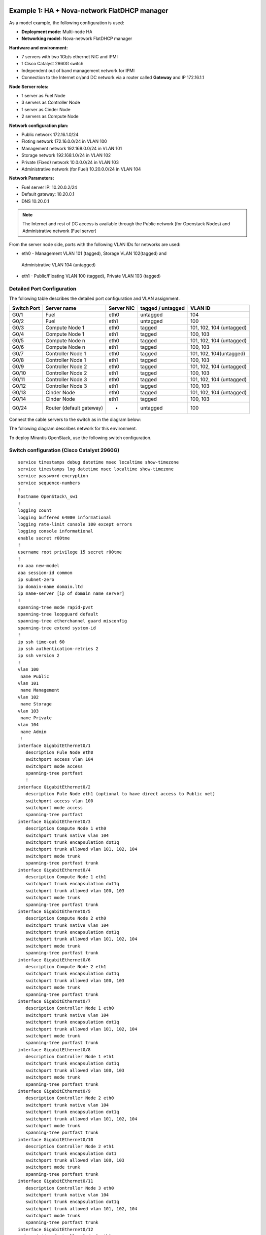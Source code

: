 Example 1: HA + Nova-network FlatDHCP manager
---------------------------------------------

As a model example, the following configuration is used:

* **Deployment mode:** Multi-node HA

* **Networking model:** Nova-network FlatDHCP manager

**Hardware and environment:**

* 7 servers with two 1Gb/s ethernet NIC and IPMI
* 1 Cisco Catalyst 2960G switch
* Independent out of band management network for IPMI
* Connection to the Internet or/and DC network via a router called
  **Gateway** and IP 172.16.1.1

**Node Server roles:**

* 1 server as Fuel Node
* 3 servers as Controller Node
* 1 server as Cinder Node
* 2 servers as Compute Node


**Network configuration plan:**

* Public network 172.16.1.0/24
* Floting network 172.16.0.0/24 in VLAN 100
* Management network 192.168.0.0/24 in VLAN 101
* Storage network 192.168.1.0/24 in VLAN 102
* Private (Fixed) network 10.0.0.0/24 in VLAN 103
* Administrative network (for Fuel) 10.20.0.0/24 in VLAN 104

**Network Parameters:**

* Fuel server IP: 10.20.0.2/24 
* Default gateway: 10.20.0.1 
* DNS 10.20.0.1

.. note:: The Internet and rest of DC access is available through the  Public 
          network (for Openstack Nodes) and Administrative network (Fuel server)

From the server node side, ports with the following VLAN IDs for
networks are used:

* eth0 -  Management VLAN 101 (tagged), Storage VLAN 102(tagged) and 
 Administrative VLAN 104 (untagged)
* eth1 -  Public/Floating VLAN 100 (tagged), Private VLAN 103 (tagged)


Detailed Port Configuration
~~~~~~~~~~~~~~~~~~~~~~~~~~~~

The following table describes the detailed  port configuration and VLAN
assignment. 

+--------+-------------------+--------+-----------+-------------------------+
| Switch | Server name       | Server | tagged /  | VLAN ID                 |
| Port   |                   | NIC    | untagged  |                         |
+========+===================+========+===========+=========================+   
| G0/1   | Fuel              | eth0   | untagged  | 104                     |
+--------+-------------------+--------+-----------+-------------------------+
| G0/2   | Fuel              | eth1   | untagged  | 100                     |
+--------+-------------------+--------+-----------+-------------------------+  
| G0/3   | Compute Node 1    | eth0   | tagged    | 101, 102, 104 (untagged)|
+--------+-------------------+--------+-----------+-------------------------+
| G0/4   | Compute Node 1    | eth1   | tagged    | 100, 103                |
+--------+-------------------+--------+-----------+-------------------------+
| G0/5   | Compute Node n    | eth0   | tagged    | 101, 102, 104 (untagged)|
+--------+-------------------+--------+-----------+-------------------------+
| G0/6   | Compute Node n    | eth1   | tagged    | 100, 103                |
+--------+-------------------+--------+-----------+-------------------------+
| G0/7   | Controller Node 1 | eth0   | tagged    | 101, 102, 104(untagged) |
+--------+-------------------+--------+-----------+-------------------------+
| G0/8   | Controller Node 1 | eth1   | tagged    | 100, 103                |
+--------+-------------------+--------+-----------+-------------------------+
| G0/9   | Controller Node 2 | eth0   | tagged    | 101, 102, 104 (untagged)|
+--------+-------------------+--------+-----------+-------------------------+
| G0/10  | Controller Node 2 | eth1   | tagged    | 100, 103                |
+--------+-------------------+--------+-----------+-------------------------+
| G0/11  | Controller Node 3 | eth0   | tagged    | 101, 102, 104 (untagged)|
+--------+-------------------+--------+-----------+-------------------------+
| G0/12  | Controller Node 3 | eth1   | tagged    | 100, 103                |
+--------+-------------------+--------+-----------+-------------------------+
| G0/13  | Cinder Node       | eth0   | tagged    | 101, 102, 104 (untagged)|
+--------+-------------------+--------+-----------+-------------------------+
| G0/14  | Cinder Node       | eth1   | tagged    | 100, 103                |
+--------+-------------------+--------+-----------+-------------------------+
| G0/24  | Router (default   | -      | untagged  | 100                     |
|        | gateway)          |        |           |                         |
+--------+-------------------+--------+-----------+-------------------------+
  

Connect the cable servers to the switch as in the diagram below:

.. image:: /_images/preinstall_d_switch_connect.jpg 
   :align: center

The following diagram describes network for this environment.

.. image:: /_images/preinstall_d_logic_network.jpg
   :align: center

To deploy Mirantis OpenStack, use the following  switch
configuration.
  
Switch configuration (Cisco Catalyst 2960G)
~~~~~~~~~~~~~~~~~~~~~~~~~~~~~~~~~~~~~~~~~~~

::

  service timestamps debug datetime msec localtime show-timezone
  service timestamps log datetime msec localtime show-timezone
  service password-encryption
  service sequence-numbers
  !
  hostname OpenStack\_sw1
  !
  logging count
  logging buffered 64000 informational
  logging rate-limit console 100 except errors
  logging console informational
  enable secret r00tme
  !
  username root privilege 15 secret r00tme
  !
  no aaa new-model
  aaa session-id common
  ip subnet-zero
  ip domain-name domain.ltd
  ip name-server [ip of domain name server]
  !
  spanning-tree mode rapid-pvst
  spanning-tree loopguard default
  spanning-tree etherchannel guard misconfig
  spanning-tree extend system-id
  !
  ip ssh time-out 60
  ip ssh authentication-retries 2
  ip ssh version 2
  !
  vlan 100
   name Public
  vlan 101
   name Management
  vlan 102
   name Storage
  vlan 103
   name Private
  vlan 104
   name Admin
   !
  interface GigabitEthernet0/1
     description Fule Node eth0
     switchport access vlan 104
     switchport mode access
     spanning-tree portfast
     !
  interface GigabitEthernet0/2
     description Fule Node eth1 (optional to have direct access to Public net) 
     switchport access vlan 100
     switchport mode access
     spanning-tree portfast
  interface GigabitEthernet0/3
     description Compute Node 1 eth0
     switchport trunk native vlan 104
     switchport trunk encapsulation dot1q
     switchport trunk allowed vlan 101, 102, 104
     switchport mode trunk
     spanning-tree portfast trunk
  interface GigabitEthernet0/4
     description Compute Node 1 eth1
     switchport trunk encapsulation dot1q
     switchport trunk allowed vlan 100, 103
     switchport mode trunk
     spanning-tree portfast trunk
  interface GigabitEthernet0/5
     description Compute Node 2 eth0
     switchport trunk native vlan 104
     switchport trunk encapsulation dot1q
     switchport trunk allowed vlan 101, 102, 104
     switchport mode trunk
     spanning-tree portfast trunk
  interface GigabitEthernet0/6
     description Compute Node 2 eth1
     switchport trunk encapsulation dot1q
     switchport trunk allowed vlan 100, 103
     switchport mode trunk
     spanning-tree portfast trunk
  interface GigabitEthernet0/7
     description Controller Node 1 eth0  
     switchport trunk native vlan 104
     switchport trunk encapsulation dot1q
     switchport trunk allowed vlan 101, 102, 104
     switchport mode trunk
     spanning-tree portfast trunk
  interface GigabitEthernet0/8
     description Controller Node 1 eth1
     switchport trunk encapsulation dot1q
     switchport trunk allowed vlan 100, 103
     switchport mode trunk
     spanning-tree portfast trunk
  interface GigabitEthernet0/9
     description Controller Node 2 eth0
     switchport trunk native vlan 104
     switchport trunk encapsulation dot1q
     switchport trunk allowed vlan 101, 102, 104
     switchport mode trunk
     spanning-tree portfast trunk
  interface GigabitEthernet0/10
     description Controller Node 2 eth1
     switchport trunk encapsulation dot1
     switchport trunk allowed vlan 100, 103
     switchport mode trunk
     spanning-tree portfast trunk
  interface GigabitEthernet0/11
     description Controller Node 3 eth0
     switchport trunk native vlan 104
     switchport trunk encapsulation dot1q
     switchport trunk allowed vlan 101, 102, 104
     switchport mode trunk
     spanning-tree portfast trunk
  interface GigabitEthernet0/12
    description Controller Node 3 eth1
    switchport trunk encapsulation dot1q
    switchport trunk allowed vlan 100, 103
    switchport mode trunk
    spanning-tree portfast trunk
  interface GigabitEthernet0/13
    description Cinder Node eth0
    switchport trunk native vlan 104
    switchport trunk encapsulation dot1q
    switchport trunk allowed vlan 101, 102, 104
    switchport mode trunk
    spanning-tree portfast trunk
  
  interface GigabitEthernet0/14
    description Cinder Node eth1
    switchport trunk encapsulation dot1q
    switchport trunk allowed vlan 100, 103
    switchport mode trunk
    spanning-tree portfast trunk
  interface GigabitEthernet0/24
    description Connection to default gateway
    switchport access vlan 100
    switchport mode access
  !
  interface Vlan100
   ip address 172.16.1.254 255.255.255.0
   ip address 172.16.0.254 255.255.255.0 secondary
   no shutdown
  !
  ip route 0.0.0.0 0.0.0.0 172.16.1.1
  !
  ip classless
  no ip http server
  no ip http secure-server
  !
  line con 0
   session-timeout 15
   privilege level 15
   login local
   password r00tme
  !
  line vty 0 15
   session-timeout 15
   login local
   password r00tme
  !
  ntp server [ntp_server1] prefer
  ntp server [ntp_server2]


Switch configuration (Juniper EX4200)
~~~~~~~~~~~~~~~~~~~~~~~~~~~~~~~~~~~~~

::

  system {
      host-name OpenStack_sw1;
      domain-name domain.ltd;
      authentication-order [ password ];
      root-authentication {
          encrypted-password "xxxxxxxxxxxxxxxxxxx";
      }
  }
  services {
          ssh;
      }
      ntp {
          server [ntp_server1] prefer;
          server [ntp_server2];
      }
  }
  
  interfaces {
      ge-0/0/0 {
          description Fule Node eth0;
              unit 0 {
                  family ethernet-switching {
                         port-mode access;
                       vlan {
                          members vlan_104;
                           }
                  }
              }
      }
      ge-0/0/1 {
          description Fule Node eth1 (optional to have direct access to Public
  net);
              unit 0 {
                  family ethernet-switching {
                         port-mode access;
                       vlan {
                          members vlan_100;
                           }
                  }
              }
      }
      ge-0/0/2 {
          description Compute Node 1 eth0;
              unit 0 {
                  family ethernet-switching {
                      port-mode trunk;
                      vlan {
                          members vlan_101, vlan_102;
                           }
                      native-vlan-id vlan_104;
                  }
              }
      }
      ge-0/0/3 {
          description Compute Node 1 eth1;
              unit 0 {
                  family ethernet-switching {
                      port-mode trunk;
                      vlan {
                          members vlan_100, vlan_103;
                           }
                  }
              }
       }
      ge-0/0/4 {
          description Compute Node 2 eth0;
              unit 0 {
                  family ethernet-switching {
                      port-mode trunk;
                      vlan {
                          members vlan_101, vlan_102;
                           }
                      native-vlan-id vlan_104;
                  }
              }
      }
      ge-0/0/5 {
          description Compute Node 2 eth1;
              unit 0 {
                  family ethernet-switching {
                      port-mode trunk;
                      vlan {
                          members vlan_100, vlan_103;
                           }
                  }
              }
      }
      ge-0/0/6 {
          description Controller Node 1 eth0;
              unit 0 {
                  family ethernet-switching {
                      port-mode trunk;
                      vlan {
                          members vlan_101, vlan_102;
                           }
                      native-vlan-id vlan_104;
                  }
              }
      }
      ge-0/0/7 {
          description controller Node 1 eth1;
              unit 0 {
                  family ethernet-switching {
                      port-mode trunk;
                      vlan {
                          members vlan_100, vlan_103;
                           }
                  }
              }
      }
      ge-0/0/8 {
          description Controller Node 2 eth0;
              unit 0 {
                  family ethernet-switching {
                      port-mode trunk;
                      vlan {
                          members vlan_101, vlan_102;
                           }
                      native-vlan-id vlan_104;
                  }
              }
       }
      ge-0/0/9 {
          description Controller Node 2 eth1;
              unit 0 {
                  family ethernet-switching {
                      port-mode trunk;
                      vlan {
                          members vlan_100, vlan_103;
                           }
                  }
              }
      }
      ge-0/0/10 {
          description Controller Node 3 eth0;
                 unit 0 {
                  family ethernet-switching {
                  port-mode trunk;
                  vlan {
                      members vlan_101, vlan_102;
                           }
                      native-vlan-id vlan_104;
                  }
              }
      }
      ge-0/0/11 {
          description Controller Node 3 eth1;
              unit 0 {
                  family ethernet-switching {
                      port-mode trunk;
                      vlan {
                          members vlan_100, vlan_103;
                           }
                  }
              }
      }
      ge-0/0/12 {
          description Cinder Node 1 eth0;
              unit 0 {
                  family ethernet-switching {
                      port-mode trunk;
                      vlan {
                          members vlan_101, vlan_102;
                           }
                      native-vlan-id vlan_104;
                  }
              }
      }
      ge-0/0/13 {
          description Cinder Node 1 eth1;
              unit 0 {
                  family ethernet-switching {
                      port-mode trunk;
                      vlan {
                          members vlan_100, vlan_103;
                           }
                  }
              }
      }
      ge-0/0/23 {
          description Connection to default gateway;
          unit 0 {
              family ethernet-switching {
                     port-mode access;
                   vlan {
                      members vlan_100;
                       }
              }
          }
       }
       vlan {
          unit 100 {
              family inet {
                  address 172.16.1.254/24;
                  address 172.16.0.254/24;
              }
          }
       }
  }
  routing-options {
      static {
          route 0.0.0.0/0 next-hop 172.16.1.1;
      }
  }
  protocols {
      dcbx {
          interface all;
      }
      rstp {
          bridge-priority 32k;
          interface ge-0/0/0.0 {
          edge;
          }
          interface ge-0/0/1.0 {
          edge;
          }
          interface ge-0/0/23.0 {
          edge;
          }
          bpdu-block-on-edge;
      }
      lldp {
          interface all;
      }
  }
  vlans {
      vlan_1;
      vlan_100 {
          description Public;
          vlan-id 100;
          l3-interface vlan.100;
      }
      vlan_101 {
          description Management;
          vlan-id 101;
      }
      vlan_102 {
          description Storage;
          vlan-id 102;
      }
      vlan_103 {
          description Private;
          vlan-id 103;
      }
      vlan_104 {
          description Admin;
          vlan-id 104;
      }
  }

Example 2: HA + Neutron with GRE
--------------------------------
As a model example, the following configuration is used:

* **Deploying mode:** Multi-node HA

* **Networking model:** Neutron with GRE

**Hardware and environment:**

* 7 servers with two 1Gb/s ethernet NIC and IPMI
* 1 Cisco Catalyst 3750 switch
* Independent out of band management network for IPMI
* Connection to the Internet or/and DC network via a router called
  **Gateway** and IP 172.16.1.1

**Node servers roles:**

* 1 server as Fuel Node
* 3 servers as Controller Node
* 1 server as Cinder Node
* 2 servers as Compute Node

**Network Configuration Plan:**

* Floating/Public network 172.16.0.0/24 in VLAN 100 (unttaged on
  servers)
* Floating IP range 172.16.0.130 - 254
* Internal network (private) 192.168.111.0/24
* Gateway 192.168.111.1
* DNS 8.8.4.4, 8.8.8.8
* Tunnel ID range 2 - 65535
* Management network 192.168.0.0/24 in VLAN 101
* Storage network 192.168.1.0/24 in VLAN 102
* Administrative network (for Fuel) 10.20.0.0/24 in VLAN 103

**Network Parameters**

* Fuel server: IP 10.20.0.2/24
* Default gateway: 10.20.0.1 
* DNS: 10.20.0.1

.. note:: The Internet and rest of DC access via Public network (for Openstack
          Nodes) and Administrative network (Fuel server).

From server side, ports with following VLAN IDs are used:

*  eth0 - Administrative VLAN 103 (untagged)
*  eth1 - Public/Floating VLAN 100 (untagged), Management VLAN 101
   (tagged), Storage VLAN 102 (tagged)

Detailed port configuration
~~~~~~~~~~~~~~~~~~~~~~~~~~~

The following table describes port configuration for this deployment.

+--------+-------------------+--------+-----------+-------------------------+
| Switch | Server name       | Server | tagged /  | VLAN ID                 |
| Port   |                   | NIC    | untagged  |                         |
+========+===================+========+===========+=========================+
| G0/1   | Fuel              | eth0   | untagged  | 103                     |
+--------+-------------------+--------+-----------+-------------------------+
| G0/2   | Fuel              | eth1   | untagged  | 100                     |
+--------+-------------------+--------+-----------+-------------------------+
| G0/3   | Compute Node 1    | eth0   | untagged  | 103                     |
+--------+-------------------+--------+-----------+-------------------------+
| G0/4   | Compute Node 1    | eth1   | tagged    | 100(untagged), 101, 102 |
+--------+-------------------+--------+-----------+-------------------------+
| G0/5   | Compute Node n    | eth0   | tagged    | 103                     |
+--------+-------------------+--------+-----------+-------------------------+
| G0/6   | Compute Node n    | eth1   | tagged    | 100(untagged), 101, 102 |
+--------+-------------------+--------+-----------+-------------------------+
| G0/7   | Controller Node 1 | eth0   | tagged    | 103                     |
+--------+-------------------+--------+-----------+-------------------------+
| G0/8   | Controller Node 1 | eth1   | tagged    | 100(untagged), 101, 102 |
+--------+-------------------+--------+-----------+-------------------------+
| G0/9   | Controller Node 2 | eth0   | tagged    | 103                     |
+--------+-------------------+--------+-----------+-------------------------+
| G0/10  | Controller Node 2 | eth1   | tagged    | 100(untagged), 101, 102 |
+--------+-------------------+--------+-----------+-------------------------+
| G0/11  | Controller Node 3 | eth0   | tagged    | 103                     |
+--------+-------------------+--------+-----------+-------------------------+
| G0/12  | Controller Node 3 | eth1   | tagged    | 100(untagged), 101, 102 |
+--------+-------------------+--------+-----------+-------------------------+
| G0/13  | Cinder Node       | eth0   | tagged    | 103                     |
+--------+-------------------+--------+-----------+-------------------------+
| G0/14  | Cinder Node       | eth1   | tagged    | 100(untagged), 101, 102 |
+--------+-------------------+--------+-----------+-------------------------+
| G0/24  | Router (default   | -      | untagged  | 100                     |
|        | gateway)          |        |           |                         |
+--------+-------------------+--------+-----------+-------------------------+


Switch configuration (Cisco Catalyst 2960G)
~~~~~~~~~~~~~~~~~~~~~~~~~~~~~~~~~~~~~~~~~~~

Use the following configuration to deploy Mirantis OpenStack using Cisco
Catalyst 2960G network switch.

::

  service timestamps debug datetime msec localtime show-timezone
  service timestamps log datetime msec localtime show-timezone
  service password-encryption
  service sequence-numbers
  !
  hostname OpenStack_sw1
  !
  logging count
  logging buffered 64000 informational
  logging rate-limit console 100 except errors
  logging console informational
  enable secret r00tme
  !
  username root privilege 15 secret r00tme
  !
  no aaa new-model
  aaa session-id common
  ip subnet-zero
  ip domain-name domain.ltd
  ip name-server [ip of domain name server]
  !
  spanning-tree mode rapid-pvst
  spanning-tree loopguard default
  spanning-tree etherchannel guard misconfig
  spanning-tree extend system-id
  !
  ip ssh time-out 60
  ip ssh authentication-retries 2
  ip ssh version 2
  !
  vlan 100
  name Public
  vlan 101
  name Management
  vlan 102
  name Storage
  vlan 103
  name Admin
  !
  interface GigabitEthernet0/1
   description Fule Node eth0
   switchport access vlan 103
   switchport mode access
   spanning-tree portfast
  !
  interface GigabitEthernet0/2
   description Fule Node eth1 (optional to have direct access to Public net)
   switchport access vlan 100
   switchport mode access
   spanning-tree portfast
  !
  interface GigabitEthernet0/3
   description Compute Node 1 eth0
   switchport access vlan 103
   switchport mode access
   spanning-tree portfast
  !
  interface GigabitEthernet0/4
   description Compute Node 1 eth1
   switchport trunk native vlan 100
   switchport trunk encapsulation dot1q
   switchport trunk allowed vlan 100, 101 102
   switchport mode trunk
   spanning-tree portfast trunk
  !
  interface GigabitEthernet0/5
   description Compute Node 2 eth0
   switchport access vlan 103
   switchport mode access
   spanning-tree portfast
  !
  interface GigabitEthernet0/6
   description Compute Node 2 eth1
   switchport trunk native vlan 100
   switchport trunk encapsulation dot1q
   switchport trunk allowed vlan 100, 101 102
   switchport mode trunk
   spanning-tree portfast trunk
  !
  interface GigabitEthernet0/7
   description Controller Node 1 eth0
   switchport access vlan 103
   switchport mode access
   spanning-tree portfast
  !
  interface GigabitEthernet0/8
   description Controller Node 1 eth1
   switchport trunk native vlan 100
   switchport trunk encapsulation dot1q
   switchport trunk allowed vlan 100, 101 102
   switchport mode trunk
   spanning-tree portfast trunk
  !
  interface GigabitEthernet0/9
   description Controller Node 2 eth0
   switchport access vlan 103
   switchport mode access
   spanning-tree portfast
  !
  interface GigabitEthernet0/10
   description Controller Node 2 eth1
   switchport trunk native vlan 100
   switchport trunk encapsulation dot1q
   switchport trunk allowed vlan 100, 101 102
   switchport mode trunk
   spanning-tree portfast trunk
  !
  interface GigabitEthernet0/11
   description Controller Node 3 eth0
   switchport access vlan 103
   switchport mode access
   spanning-tree portfast
  !
  interface GigabitEthernet0/12
   description Controller Node 3 eth1
   switchport trunk native vlan 100
   switchport trunk encapsulation dot1q
   switchport trunk allowed vlan 100, 101 102
   switchport mode trunk
   spanning-tree portfast trunk
  !
  interface GigabitEthernet0/13
   description Cinder Node eth0
   switchport access vlan 103
   switchport mode access
   spanning-tree portfast
  !
  interface GigabitEthernet0/14
   description Cinder Node eth1
   switchport trunk native vlan 100
   switchport trunk encapsulation dot1q
   switchport trunk allowed vlan 100, 101 102
   switchport mode trunk
   spanning-tree portfast trunk
  !
  interface GigabitEthernet0/24
   description Connection to default gateway
   switchport access vlan 100
   switchport mode access
  !
  interface Vlan100
   ip address 172.16.1.254 255.255.255.0
   ip address 172.16.0.254 255.255.255.0 secondary
   no shutdown
  !
  ip route 0.0.0.0 0.0.0.0 172.16.1.1
  !
  ip classless
  no ip http server
  no ip http secure-server
  !
  line con 0
  session-timeout 15
  privilege level 15
  login local
  password r00tme
  !
  line vty 0 15
  session-timeout 15
  login local
  password r00tme
  !
  ntp server [ntp_server1] prefer
  ntp server [ntp_server2]

Switch configuration (Juniper EX4200)
~~~~~~~~~~~~~~~~~~~~~~~~~~~~~~~~~~~~~

Use the following configuration to deploy Mirantis OpenStack using
Juniper EX4200 network switch.

::

  system {
      host-name OpenStack_sw1;
      domain-name domain.ltd;
      authentication-order [ password ];
      root-authentication {
          encrypted-password "xxxxxxxxxxxxxxxxxxx";
      }             
  }
  services {
          ssh;
      }
      ntp {
          server [ntp_server1] prefer;
          server [ntp_server2];
      }
  }
  
  interfaces {
      ge-0/0/0 {
          description Fule Node eth0;
              unit 0 {
                  family ethernet-switching {
                         port-mode access;
                       vlan {
                          members vlan_103;
                           }
                  }
              }
      }
      ge-0/0/1 {
          description Fule Node eth1 (optional to have direct access to Public
  net);
              unit 0 {
                  family ethernet-switching {
                         port-mode access;
                       vlan {
                          members vlan_100;
                           }
                  }
              }
      }
      ge-0/0/2 {
          description Compute Node 1 eth0;
          unit 0 {
              family ethernet-switching {
                     port-mode access;
                   vlan {
                      members vlan_103;
                       }
              }
          }
      }
      ge-0/0/3 {
          description Compute Node 1 eth1;
              unit 0 {
                  family ethernet-switching {
                      port-mode trunk;
                      vlan {
                          members vlan_101, vlan_102;
                           }
                   native-vlan-id vlan_100;
                  }
              }
       }
      ge-0/0/4 {
          description Compute Node 2 eth0;
              unit 0 {
                  family ethernet-switching {
                      port-mode access;
                      vlan {
                          members vlan_103;
                           }
                   }
              }
      }
      ge-0/0/5 {
          description Compute Node 2 eth1;
              unit 0 {
                  family ethernet-switching {
                      port-mode trunk;
                      vlan {
                          members vlan_101, vlan_102;
                           }
                      native-vlan-id vlan_100;
                  }
              }
      }
      ge-0/0/6 {
          description Controller Node 1 eth0;
              unit 0 {
                  family ethernet-switching {
                      port-mode access;
                      vlan {
                          members vlan_103;
                           }
                  }
              }
      }
      ge-0/0/7 {
          description controller Node 1 eth1;
              unit 0 {
                  family ethernet-switching {
                      port-mode trunk;
                      vlan {
                          members vlan_101, vlan_102;
                           }
                      native-vlan-id vlan_100;
                  }
              }
      }
      ge-0/0/8 {
          description Controller Node 2 eth0;
              unit 0 {
                  family ethernet-switching {
                      port-mode access;
                      vlan {
                          members vlan_103;
                           }
                  }
              }
       }
      ge-0/0/9 {
          description Controller Node 2 eth1;
              unit 0 {
                  family ethernet-switching {
                      port-mode trunk;
                      vlan {
                          members vlan_101, vlan_102;
                           }
                      native-vlan-id vlan_100;
                  }
              }
      }
      ge-0/0/10 {
          description Controller Node 3 eth0;
                 unit 0 {
                  family ethernet-switching {
                  port-mode access;
                  vlan {
                      members vlan_103;
                           }
                  }
              }
      }
      ge-0/0/11 {
          description Controller Node 3 eth1;
              unit 0 {
                  family ethernet-switching {
                      port-mode trunk;
                      vlan {
                          members vlan_101, vlan_102;
                           }
                      native-vlan-id vlan_100;
                  }
              }
      }
      ge-0/0/12 {
          description Cinder Node 1 eth0;
              unit 0 {
                  family ethernet-switching {
                      port-mode access;
                      vlan {
                          members vlan_103;
                           }
                  }
              }
      }
      ge-0/0/13 {
          description Cinder Node 1 eth1;
              unit 0 {
                  family ethernet-switching {
                      port-mode trunk;
                      vlan {
                          members vlan_101, vlan_102;
                           }
                      native-vlan-id vlan_100;
                  }
              }
      }
      ge-0/0/23 {
          description Connection to default gateway;
          unit 0 {
              family ethernet-switching {
                     port-mode access;
                   vlan {
                      members vlan_100;
                       }
              }
          }
       }
       vlan {
          unit 100 {
              family inet {
                  address 172.16.1.254/24;
                  address 172.16.0.254/24;
              }
          }
       }
  
  }
  routing-options {
      static {
          route 0.0.0.0/0 next-hop 172.16.1.1;
      }
  }
  protocols {
      dcbx {
          interface all;
      }
      rstp {
          bridge-priority 32k;
          interface ge-0/0/0.0 {
          edge;
          }
          interface ge-0/0/1.0 {
          edge;
          }
          interface ge-0/0/2.0 {
          edge;
          }
          interface ge-0/0/4.0 {
          edge;
          }
          interface ge-0/0/6.0 {
          edge;
          }
          interface ge-0/0/8.0 {
          edge;
          }
          interface ge-0/0/10.0 {
          edge;
          }
          interface ge-0/0/12.0 {
          edge;
          }
          interface ge-0/0/23.0 {
          edge;
          }
          bpdu-block-on-edge;
      }
      lldp {
          interface all;
      }
  }
  vlans {
      vlan_1;
      vlan_100 {
          description Public;
          vlan-id 100;
          l3-interface vlan.100;
      }
      vlan_101 {
          description Management;
          vlan-id 101;
      }
      vlan_102 {
          description Storage;
          vlan-id 102;
      }
      vlan_103 {
          description Admin;
          vlan-id 103;
      }
  }
